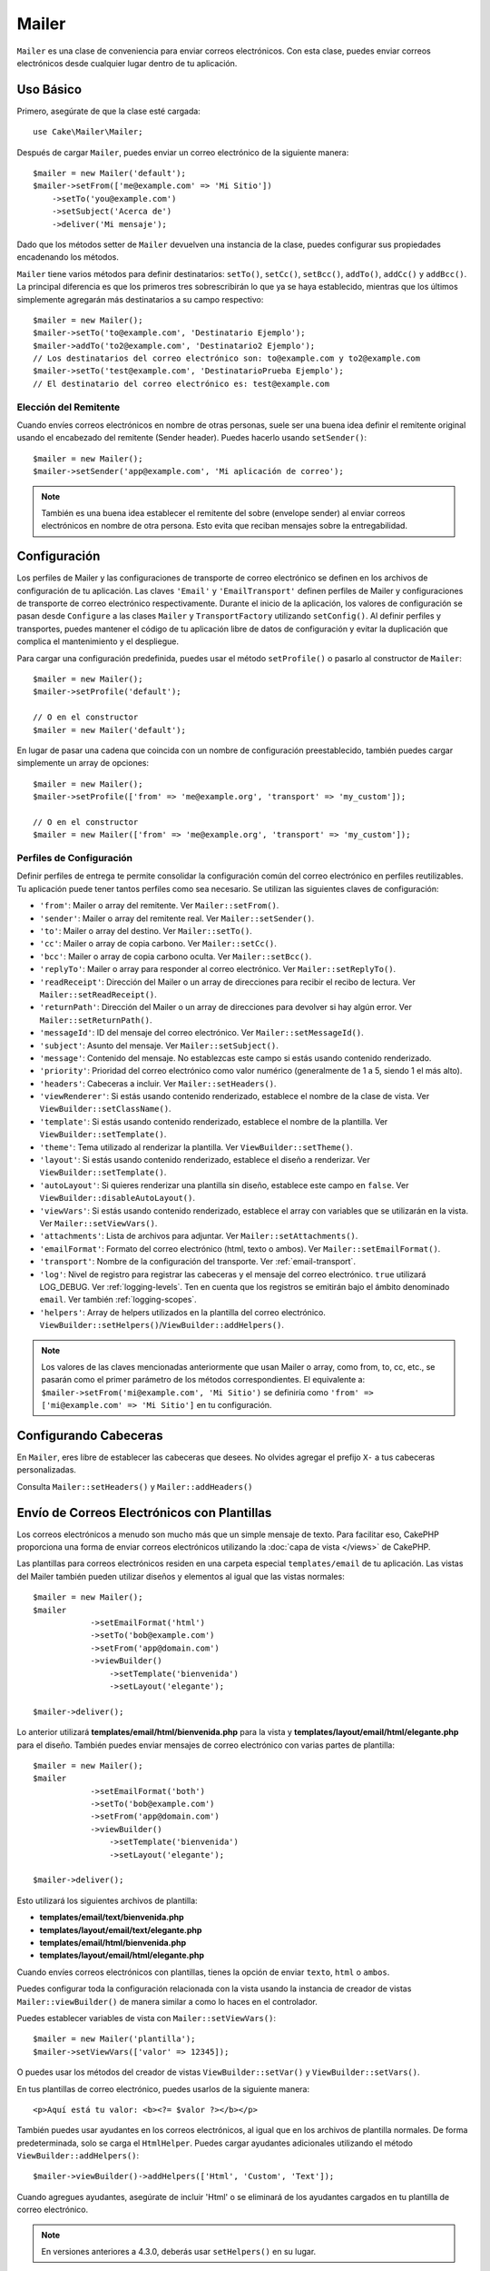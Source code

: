 Mailer
######

.. php:namespace:: Cake\Mailer

.. php:class:: Mailer(string|array|null $profile = null)

``Mailer`` es una clase de conveniencia para enviar correos electrónicos. Con esta clase, puedes enviar correos electrónicos desde cualquier lugar dentro de tu aplicación.

Uso Básico
==========

Primero, asegúrate de que la clase esté cargada::

    use Cake\Mailer\Mailer;

Después de cargar ``Mailer``, puedes enviar un correo electrónico de la siguiente manera::

    $mailer = new Mailer('default');
    $mailer->setFrom(['me@example.com' => 'Mi Sitio'])
        ->setTo('you@example.com')
        ->setSubject('Acerca de')
        ->deliver('Mi mensaje');

Dado que los métodos setter de ``Mailer`` devuelven una instancia de la clase, puedes configurar sus propiedades encadenando los métodos.

``Mailer`` tiene varios métodos para definir destinatarios: ``setTo()``, ``setCc()``, ``setBcc()``, ``addTo()``, ``addCc()`` y ``addBcc()``.
La principal diferencia es que los primeros tres sobrescribirán lo que ya se haya establecido, mientras que los últimos simplemente
agregarán más destinatarios a su campo respectivo::

    $mailer = new Mailer();
    $mailer->setTo('to@example.com', 'Destinatario Ejemplo');
    $mailer->addTo('to2@example.com', 'Destinatario2 Ejemplo');
    // Los destinatarios del correo electrónico son: to@example.com y to2@example.com
    $mailer->setTo('test@example.com', 'DestinatarioPrueba Ejemplo');
    // El destinatario del correo electrónico es: test@example.com

Elección del Remitente
----------------------

Cuando envíes correos electrónicos en nombre de otras personas, suele ser una buena idea definir el remitente original usando el encabezado del remitente (Sender header). Puedes hacerlo usando ``setSender()``::

    $mailer = new Mailer();
    $mailer->setSender('app@example.com', 'Mi aplicación de correo');

.. note::

    También es una buena idea establecer el remitente del sobre (envelope sender) al enviar correos electrónicos en nombre de otra persona. Esto evita que reciban mensajes sobre la entregabilidad.

.. _email-configuration:

Configuración
=============

Los perfiles de Mailer y las configuraciones de transporte de correo electrónico se definen en los archivos de configuración de tu aplicación. Las claves ``'Email'`` y ``'EmailTransport'`` definen perfiles de Mailer y configuraciones de transporte de correo electrónico respectivamente. Durante el inicio de la aplicación, los valores de configuración se pasan desde ``Configure`` a las clases ``Mailer`` y ``TransportFactory`` utilizando ``setConfig()``. Al definir perfiles y transportes, puedes mantener el código de tu aplicación libre de datos de configuración y evitar la duplicación que complica el mantenimiento y el despliegue.

Para cargar una configuración predefinida, puedes usar el método ``setProfile()`` o pasarlo al constructor de ``Mailer``::

    $mailer = new Mailer();
    $mailer->setProfile('default');

    // O en el constructor
    $mailer = new Mailer('default');

En lugar de pasar una cadena que coincida con un nombre de configuración preestablecido, también puedes cargar simplemente un array de opciones::

    $mailer = new Mailer();
    $mailer->setProfile(['from' => 'me@example.org', 'transport' => 'my_custom']);

    // O en el constructor
    $mailer = new Mailer(['from' => 'me@example.org', 'transport' => 'my_custom']);

.. _email-configurations:

Perfiles de Configuración
-------------------------

Definir perfiles de entrega te permite consolidar la configuración común del correo electrónico en perfiles reutilizables. Tu aplicación puede tener tantos perfiles como sea necesario. Se utilizan las siguientes claves de configuración:

- ``'from'``: Mailer o array del remitente. Ver ``Mailer::setFrom()``.
- ``'sender'``: Mailer o array del remitente real. Ver ``Mailer::setSender()``.
- ``'to'``: Mailer o array del destino. Ver ``Mailer::setTo()``.
- ``'cc'``: Mailer o array de copia carbono. Ver ``Mailer::setCc()``.
- ``'bcc'``: Mailer o array de copia carbono oculta. Ver ``Mailer::setBcc()``.
- ``'replyTo'``: Mailer o array para responder al correo electrónico. Ver ``Mailer::setReplyTo()``.
- ``'readReceipt'``: Dirección del Mailer o un array de direcciones para recibir
  el recibo de lectura. Ver ``Mailer::setReadReceipt()``.
- ``'returnPath'``: Dirección del Mailer o un array de direcciones para devolver si hay
  algún error. Ver ``Mailer::setReturnPath()``.
- ``'messageId'``: ID del mensaje del correo electrónico. Ver ``Mailer::setMessageId()``.
- ``'subject'``: Asunto del mensaje. Ver ``Mailer::setSubject()``.
- ``'message'``: Contenido del mensaje. No establezcas este campo si estás usando contenido renderizado.
- ``'priority'``: Prioridad del correo electrónico como valor numérico (generalmente de 1 a 5, siendo 1 el más alto).
- ``'headers'``: Cabeceras a incluir. Ver ``Mailer::setHeaders()``.
- ``'viewRenderer'``: Si estás usando contenido renderizado, establece el nombre de la clase de vista.
  Ver ``ViewBuilder::setClassName()``.
- ``'template'``: Si estás usando contenido renderizado, establece el nombre de la plantilla. Ver
  ``ViewBuilder::setTemplate()``.
- ``'theme'``: Tema utilizado al renderizar la plantilla. Ver ``ViewBuilder::setTheme()``.
- ``'layout'``: Si estás usando contenido renderizado, establece el diseño a renderizar. Ver
  ``ViewBuilder::setTemplate()``.
- ``'autoLayout'``: Si quieres renderizar una plantilla sin diseño, establece este campo en
  ``false``. Ver ``ViewBuilder::disableAutoLayout()``.
- ``'viewVars'``: Si estás usando contenido renderizado, establece el array con
  variables que se utilizarán en la vista. Ver ``Mailer::setViewVars()``.
- ``'attachments'``: Lista de archivos para adjuntar. Ver ``Mailer::setAttachments()``.
- ``'emailFormat'``: Formato del correo electrónico (html, texto o ambos). Ver ``Mailer::setEmailFormat()``.
- ``'transport'``: Nombre de la configuración del transporte. Ver :ref:`email-transport`.
- ``'log'``: Nivel de registro para registrar las cabeceras y el mensaje del correo electrónico. ``true`` utilizará
  LOG_DEBUG. Ver :ref:`logging-levels`. Ten en cuenta que los registros se emitirán bajo el ámbito denominado ``email``.
  Ver también :ref:`logging-scopes`.
- ``'helpers'``: Array de helpers utilizados en la plantilla del correo electrónico.
  ``ViewBuilder::setHelpers()``/``ViewBuilder::addHelpers()``.

.. note::

    Los valores de las claves mencionadas anteriormente que usan Mailer o array, como from, to, cc, etc., se pasarán
    como el primer parámetro de los métodos correspondientes. El equivalente a:
    ``$mailer->setFrom('mi@example.com', 'Mi Sitio')``
    se definiría como ``'from' => ['mi@example.com' => 'Mi Sitio']`` en tu configuración.

Configurando Cabeceras
======================

En ``Mailer``, eres libre de establecer las cabeceras que desees. No olvides agregar el prefijo ``X-`` a tus cabeceras personalizadas.

Consulta ``Mailer::setHeaders()`` y ``Mailer::addHeaders()``

Envío de Correos Electrónicos con Plantillas
=============================================

Los correos electrónicos a menudo son mucho más que un simple mensaje de texto. Para facilitar eso, CakePHP proporciona una forma de enviar correos electrónicos utilizando la :doc:`capa de vista </views>` de CakePHP.

Las plantillas para correos electrónicos residen en una carpeta especial ``templates/email`` de tu aplicación. Las vistas del Mailer también pueden utilizar diseños y elementos al igual que las vistas normales::

    $mailer = new Mailer();
    $mailer
                ->setEmailFormat('html')
                ->setTo('bob@example.com')
                ->setFrom('app@domain.com')
                ->viewBuilder()
                    ->setTemplate('bienvenida')
                    ->setLayout('elegante');

    $mailer->deliver();

Lo anterior utilizará **templates/email/html/bienvenida.php** para la vista
y **templates/layout/email/html/elegante.php** para el diseño. También puedes
enviar mensajes de correo electrónico con varias partes de plantilla::

    $mailer = new Mailer();
    $mailer
                ->setEmailFormat('both')
                ->setTo('bob@example.com')
                ->setFrom('app@domain.com')
                ->viewBuilder()
                    ->setTemplate('bienvenida')
                    ->setLayout('elegante');

    $mailer->deliver();

Esto utilizará los siguientes archivos de plantilla:

* **templates/email/text/bienvenida.php**
* **templates/layout/email/text/elegante.php**
* **templates/email/html/bienvenida.php**
* **templates/layout/email/html/elegante.php**

Cuando envíes correos electrónicos con plantillas, tienes la opción de enviar ``texto``, ``html`` o ``ambos``.

Puedes configurar toda la configuración relacionada con la vista usando la instancia de creador de vistas ``Mailer::viewBuilder()`` de manera similar a como lo haces en el controlador.

Puedes establecer variables de vista con ``Mailer::setViewVars()``::

    $mailer = new Mailer('plantilla');
    $mailer->setViewVars(['valor' => 12345]);

O puedes usar los métodos del creador de vistas ``ViewBuilder::setVar()`` y ``ViewBuilder::setVars()``.

En tus plantillas de correo electrónico, puedes usarlos de la siguiente manera::

    <p>Aquí está tu valor: <b><?= $valor ?></b></p>

También puedes usar ayudantes en los correos electrónicos, al igual que en los archivos de plantilla normales. De forma predeterminada, solo se carga el ``HtmlHelper``. Puedes cargar ayudantes adicionales utilizando el método ``ViewBuilder::addHelpers()``::

    $mailer->viewBuilder()->addHelpers(['Html', 'Custom', 'Text']);

Cuando agregues ayudantes, asegúrate de incluir 'Html' o se eliminará de los ayudantes cargados en tu plantilla de correo electrónico.

.. note::
    En versiones anteriores a 4.3.0, deberás usar ``setHelpers()`` en su lugar.

Si deseas enviar correos electrónicos utilizando plantillas en un plugin, puedes usar la familiar :term:`Sintaxis de plugin` para hacerlo::

    $mailer = new Mailer();
    $mailer->viewBuilder()->setTemplate('Blog.new_comment');

Lo anterior utilizará la plantilla y el diseño del plugin Blog como ejemplo.

En algunos casos, es posible que necesites anular la plantilla predeterminada proporcionada por los complementos.
Puedes hacer esto usando temas::

    $mailer->viewBuilder()
        ->setTemplate('Blog.new_comment')
        ->setLayout('Blog.auto_message')
        ->setTheme('MiTema');

Esto te permite anular la plantilla "new_comment" en tu tema sin modificar el complemento Blog. El archivo de plantilla debe crearse en la siguiente ruta:
**templates/plugin/MiTema/plugin/Blog/email/text/new_comment.php**.

Envío de Archivos Adjuntos
===========================

.. php:method:: setAttachments($adjuntos)

También puedes adjuntar archivos a los mensajes de correo electrónico. Hay algunos formatos diferentes dependiendo del tipo de archivos que tengas y de cómo quieras que aparezcan los nombres de archivo en el cliente de correo del destinatario:

1. Array: ``$mailer->setAttachments(['/ruta/completa/archivo.png'])`` adjuntará este archivo con el nombre archivo.png..
2. Array con clave:
   ``$mailer->setAttachments(['foto.png' => '/ruta/completa/algun_hash.png'])`` adjuntará some_hash.png con el nombre foto.png. El destinatario verá
   foto.png, no some_hash.png.
3. Arrays anidados::

    $mailer->setAttachments([
        'foto.png' => [
            'archivo' => '/ruta/completa/algun_hash.png',
            'mimetype' => 'image/png',
            'contentId' => 'mi-id-unico',
        ],
    ]);

   Lo anterior adjuntará el archivo con un tipo MIME diferente y con un ID de contenido personalizado (cuando se establece el ID de contenido, el archivo adjunto se convierte en incrustado).
   El tipo MIME y contentId son opcionales en esta forma.

   3.1. Cuando estás usando el ``contentId``, puedes usar el archivo en el cuerpo HTML
   como ``<img src="cid:mi-id-contenido">``.

   3.2. Puedes usar la opción ``contentDisposition`` para desactivar el encabezado ``Content-Disposition`` para un archivo adjunto. Esto es útil cuando
   envías invitaciones ical a clientes que usan Outlook.

   3.3 En lugar de la opción ``archivo``, puedes proporcionar el contenido del archivo como
   una cadena utilizando la opción ``datos``. Esto te permite adjuntar archivos sin
   necesidad de tener rutas de archivo para ellos.

Relajando las Reglas de Validación de Direcciones
--------------------------------------------------

.. php:method:: setEmailPattern($patrón)

Si tienes problemas de validación al enviar a direcciones no conformes, puedes relajar el patrón utilizado para validar direcciones de correo electrónico. Esto es a veces
necesario al tratar con algunos proveedores de servicios de Internet::

    $mailer = new Mailer('predeterminado');

    // Relaja el patrón de correo electrónico, para que puedas enviar
    // a direcciones no conformes.
    $mailer->setEmailPattern($nuevoPatrón);

Envío de Correos Electrónicos desde la CLI
===========================================

Cuando envíes correos electrónicos dentro de un script de CLI (Shells, Tasks, ...), debes establecer manualmente
el nombre de dominio que Mailer utilizará. Servirá como el nombre de host para el
ID del mensaje (ya que no hay un nombre de host en un entorno CLI)::

    $mailer->setDomain('www.ejemplo.org');
    // Da como resultado IDs de mensajes como ``<UUID@www.ejemplo.org>`` (válidos)
    // En lugar de ``<UUID@>`` (inválidos)

Un ID de mensaje válido puede ayudar a evitar que los correos electrónicos terminen en carpetas de spam.

Creación de Correos Electrónicos Reutilizables
===============================================

Hasta ahora hemos visto cómo usar directamente la clase ``Mailer`` para crear y
enviar un correo electrónico. Pero la característica principal del mailer es permitir la creación de correos electrónicos reutilizables
en toda tu aplicación. También se pueden usar para contener múltiples
configuraciones de correo electrónico en un solo lugar. Esto ayuda a mantener tu código DRY y a evitar la configuración de correo electrónico
en otras áreas de tu aplicación.

En este ejemplo, crearemos un ``Mailer`` que contiene correos electrónicos relacionados con el usuario.
Para crear nuestro ``UserMailer``, crea el archivo
**src/Mailer/UserMailer.php**. El contenido del archivo debería verse así::

    namespace App\Mailer;

    use Cake\Mailer\Mailer;

    class UserMailer extends Mailer
    {
        public function welcome($user)
        {
            $this
                ->setTo($user->email)
                ->setSubject(sprintf('Welcome %s', $user->name))
                ->viewBuilder()
                    ->setTemplate('welcome_mail'); // Por defecto, se utiliza la plantilla con el mismo nombre que el nombre del método.
        }

        public function resetPassword($user)
        {
            $this
                ->setTo($user->email)
                ->setSubject('Reset password')
                ->setViewVars(['token' => $user->token]);
        }
    }


En nuestro ejemplo, hemos creado dos métodos, uno para enviar un correo electrónico de bienvenida y
otro para enviar un correo electrónico de restablecimiento de contraseña. Cada uno de estos métodos espera una entidad de usuario
y utiliza sus propiedades para configurar cada correo electrónico.

Ahora podemos usar nuestro ``UserMailer`` para enviar nuestros correos electrónicos relacionados con el usuario
desde cualquier parte de nuestra aplicación. Por ejemplo, si queremos enviar nuestro correo de bienvenida
podríamos hacer lo siguiente::

    namespace App\Controller;

    use Cake\Mailer\MailerAwareTrait;

    class UsersController extends AppController
    {
        use MailerAwareTrait;

        public function register()
        {
            $user =

     $this->Users->newEmptyEntity();
            if ($this->request->is('post')) {
                $user = $this->Users->patchEntity($user, $this->request->getData());
                if ($this->Users->save($user)) {
                    // Enviar correo electrónico de bienvenida.
                    $this->getMailer('User')->send('welcome', [$user]);
                    // Redirigir a la página de inicio de sesión u otra página de destino.
                    return $this->redirect(['controller' => 'Users', 'action' => 'login']);
                }
                $this->Flash->error(__('Unable to register user. Please try again.'));
            }
            $this->set(compact('user'));
        }
    }

Si quisiéramos separar por completo el envío del correo de bienvenida del usuario de nuestro código de aplicación, podemos hacer que nuestro
`UserMailer` se suscriba al evento `Model.afterSave`. Al suscribirse a un evento, podemos mantener nuestras clases relacionadas con el
usuario completamente libres de lógica e instrucciones relacionadas con el correo electrónico de nuestra aplicación. Por ejemplo,
podríamos agregar lo siguiente a nuestro `UserMailer`::

    public function implementedEvents()
    {
        return [
            'Model.afterSave' => 'onRegistration',
        ];
    }

    public function onRegistration(EventInterface $event, EntityInterface $entity, ArrayObject $options)
    {
        if ($entity->isNew()) {
            $this->send('welcome', [$entity]);
        }
    }

Ahora puedes registrar el mailer como un oyente de eventos y el método `onRegistration()` se invocará cada vez que se dispare el evento `Model.afterSave`::

    // Adjuntar al gestor de eventos de Usuarios
    $this->Users->getEventManager()->on($this->getMailer('User'));

:: note ::

    Para obtener información sobre cómo registrar objetos oyentes de eventos, consulta la documentación de :ref:`registro-de-oyentes-de-eventos`.

.. _email-transport:

Configuración de Transportes
============================

Los mensajes de correo electrónico se entregan mediante transportes. Diferentes transportes te permiten enviar mensajes a través de la función `mail()`
de PHP, servidores SMTP o no enviarlos en absoluto, lo cual es útil para depurar. Configurar transportes te permite mantener los datos de configuración
fuera del código de tu aplicación y simplifica la implementación, ya que simplemente puedes cambiar los datos de configuración. Una configuración de
transporte de ejemplo se ve así::

    // En config/app.php
    'EmailTransport' => [
        // Configuración de ejemplo para correo
        'default' => [
            'className' => 'Mail',
        ],
        // Configuración de ejemplo para SMTP
        'gmail' => [
            'host' => 'smtp.gmail.com',
            'port' => 587,
            'username' => 'mi@gmail.com',
            'password' => 'secreto',
            'className' => 'Smtp',
            'tls' => true,
        ],
    ],

Los transportes también se pueden configurar en tiempo de ejecución utilizando `TransportFactory::setConfig()`::

    use Cake\Mailer\TransportFactory;

    // Definir un transporte SMTP
    TransportFactory::setConfig('gmail', [
        'host' => 'ssl://smtp.gmail.com',
        'port' => 465,
        'username' => 'mi@gmail.com',
        'password' => 'secreto',
        'className' => 'Smtp'
    ]);

Puedes configurar servidores SMTP SSL, como Gmail. Para hacerlo, coloca el prefijo `ssl://` en el host y configura el valor del puerto en consecuencia. También puedes habilitar SMTP TLS usando la opción `tls`::

    use Cake\Mailer\TransportFactory;

    TransportFactory::setConfig('gmail', [
        'host' => 'smtp.gmail.com',
        'port' => 587,
        'username' => 'mi@gmail.com',
        'password' => 'secreto',
        'className' => 'Smtp',
        'tls' => true
    ]);

La configuración anterior habilitaría la comunicación TLS para los mensajes de correo electrónico.

Para configurar tu mailer para usar un transporte específico, puedes usar el método :php:meth:`Cake\\Mailer\\Mailer::setTransport()` o tener el transporte en tu configuración::


    // Usa un transporte con nombre ya configurado usando TransportFactory::setConfig()
    $mailer->setTransport('gmail');

    // Usa un objeto construido.
    $mailer->setTransport(new \Cake\Mailer\Transport\DebugTransport());

:: warning ::

    Deberás tener habilitado el acceso para aplicaciones menos seguras en tu cuenta de Google para que funcione:
    `Permitir que aplicaciones menos seguras accedan a tu cuenta <https://support.google.com/accounts/answer/6010255>`__.

:: note ::
    `Configuración SMTP de Gmail <https://support.google.com/a/answer/176600?hl=es>`__.

:: note ::
    Para usar SSL + SMTP, necesitarás tener SSL configurado en tu instalación de PHP.

También se pueden proporcionar opciones de configuración como una cadena :term:`DSN`. Esto es útil cuando trabajas con variables de entorno o proveedores de :term:`PaaS`::

    TransportFactory::setConfig('default', [
        'url' => 'smtp://mi@gmail.com:secreto@smtp.gmail.com:587?tls=true',
    ]);

Cuando usas una cadena DSN, puedes definir cualquier parámetro / opción adicional como argumentos de cadena de consulta.

.. php:staticmethod:: drop($key)

Una vez configurados, los transportes no se pueden modificar. Para modificar un transporte, primero debes eliminarlo y luego reconfigurarlo.

Creación de Transportes Personalizados
--------------------------------------

Puedes crear tus propios transportes para situaciones como enviar correos electrónicos utilizando servicios como SendGrid, MailGun
o Postmark. Para crear tu transporte, primero crea el archivo **src/Mailer/Transport/ExampleTransport.php** (donde Example es el
nombre de tu transporte). Para empezar, tu archivo debería verse así::

    namespace App\Mailer\Transport;

    use Cake\Mailer\AbstractTransport;
    use Cake\Mailer\Message;

    class ExampleTransport extends AbstractTransport
    {
        public function send(Message $message): array
        {
            // Haz algo.
        }
    }

Debes implementar el método ``send(Message $message)`` con tu lógica personalizada.

Envío de correos electrónicos sin usar Mailer
=============================================

El ``Mailer`` es una clase de abstracción de nivel superior que actúa como un puente entre las clases ``Cake\Mailer\Message``, ``Cake\Mailer\Renderer`` y ``Cake\Mailer\AbstractTransport`` para configurar correos electrónicos con una interfaz fluida.

Si lo deseas, también puedes usar estas clases directamente con el ``Mailer``.

Por ejemplo::

    $render = new \Cake\Mailer\Renderer();
    $render->viewBuilder()
        ->setTemplate('custom')
        ->setLayout('sparkly');

    $message = new \Cake\Mailer\Message();
    $message
        ->setFrom('admin@cakephp.org')
        ->setTo('user@foo.com')
        ->setBody($render->render());

    $transport = new \Cake\Mailer\Transport\MailTransport();
    $result = $transport->send($message);

Incluso puedes omitir el uso del ``Renderer`` y establecer el cuerpo del mensaje directamente
usando los métodos ``Message::setBodyText()`` y ``Message::setBodyHtml()``.

.. _email-testing:

Pruebas de Mailers
==================

Para probar mailers, agrega ``Cake\TestSuite\EmailTrait`` a tu caso de prueba.El ``MailerTrait``
utiliza ganchos de PHPUnit para reemplazar los transportes de correo electrónico de tu aplicación
con un proxy que intercepta los mensajes de correo electrónico y te permite hacer afirmaciones
sobre el correo que se enviaría.

Agrega el trait a tu caso de prueba para comenzar a probar correos electrónicos, y carga rutas si tus
correos electrónicos necesitan generar URL::

    namespace App\Test\TestCase\Mailer;

    use App\Mailer\WelcomeMailer;
    use App\Model\Entity\User;

    use Cake\TestSuite\EmailTrait;
    use Cake\TestSuite\TestCase;

    class WelcomeMailerTestCase extends TestCase
    {
        use EmailTrait;

        public function setUp(): void
        {
            parent::setUp();
            $this->loadRoutes();
        }
    }

Supongamos que tenemos un mailer que envía correos electrónicos de bienvenida cuando un nuevo usuario
se registra. Queremos comprobar que el asunto y el cuerpo contienen el nombre del usuario::

    // en nuestra clase WelcomeMailerTestCase.
    public function testName()
    {
        $user = new User([
            'name' => 'Alice Alittea',
            'email' => 'alice@example.org',
        ]);
        $mailer = new WelcomeMailer();
        $mailer->send('welcome', [$user]);

        $this->assertMailSentTo($user->email);
        $this->assertMailContainsText('Hola ' . $user->name);
        $this->assertMailContainsText('¡Bienvenido a CakePHP!');
    }

Métodos de afirmación
----------------------

El trait ``Cake\TestSuite\EmailTrait`` proporciona las siguientes afirmaciones::

    // Asegura que se enviaron un número esperado de correos electrónicos
    $this->assertMailCount($count);

    // Asegura que no se enviaron correos electrónicos
    $this->assertNoMailSent();

    // Asegura que se envió un correo electrónico a una dirección
    $this->assertMailSentTo($address);

    // Asegura que se envió un correo electrónico desde una dirección
    $this->assertMailSentFrom($emailAddress);
    $this->assertMailSentFrom([$emailAddress => $displayName]);

    // Asegura que un correo electrónico contiene los contenidos esperados
    $this->assertMailContains($contents);

    // Asegura que un correo electrónico contiene los contenidos HTML esperados
    $this->assertMailContainsHtml($contents);

    // Asegura que un correo electrónico contiene los contenidos de texto esperados
    $this->assertMailContainsText($contents);

    // Asegura que un correo electrónico contiene el valor esperado dentro de un getter de Message (por ejemplo, "subject")
    $this->assertMailSentWith($expected, $parameter);

    // Asegura que un correo electrónico en un índice específico se envió a una dirección
    $this->assertMailSentToAt($at, $address);

    // Asegura que un correo electrónico en un índice específico se envió desde una dirección
    $this->assertMailSentFromAt($at, $address);

    // Asegura que un correo electrónico en un índice específico contiene los contenidos esperados
    $this->assertMailContainsAt($at, $contents);

    // Asegura que un correo electrónico en un índice específico contiene los contenidos HTML esperados
    $this->assertMailContainsHtmlAt($at, $contents);

    // Asegura que un correo electrónico en un índice específico contiene los contenidos de texto esperados
    $this->assertMailContainsTextAt($at, $contents);

    // Asegura que un correo electrónico contiene un archivo adjunto
    $this->assertMailContainsAttachment('test.png');

    // Asegura que un correo electrónico en un índice específico contiene el valor esperado dentro de un getter de Message (por ejemplo, "cc")
    $this->assertMailSentWithAt($at, $expected, $parameter);

    // Asegura que un correo electrónico contiene una subcadena en el asunto.
    $this->assertMailSubjectContains('Oferta Gratuita');

    // Asegura que un correo electrónico en un índice específico contiene una subcadena en el asunto.
    $this->assertMailSubjectContainsAt(1, 'Oferta Gratuita');

.. meta::
    :title lang=es: Correo Electrónico
    :keywords lang=en: sending mail,email sender,envelope sender,php class,database configuration,sending emails,commands,smtp,transports,attributes,array,config,flexibility,php email,new email,sending email,models
